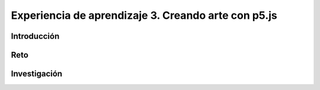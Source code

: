 Experiencia de aprendizaje 3. Creando arte con p5.js 
=========================================================

Introducción
--------------

Reto 
------

Investigación
-----------------------